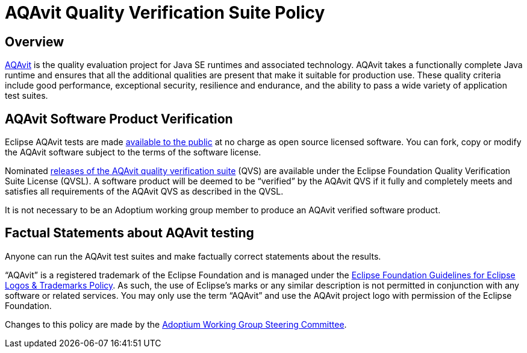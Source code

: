 = AQAvit Quality Verification Suite Policy
:description: Adoptium QVS Policy
:keywords: adoptium AQAvit quality policy
:orgname: Eclipse Adoptium
:lang: en
:page-authors: tellison

== Overview

https://projects.eclipse.org/projects/adoptium.aqavit[AQAvit^]
is the quality evaluation project for Java SE runtimes and associated technology. AQAvit takes a functionally complete Java runtime and ensures that all the additional qualities are present that make it suitable for production use. These quality criteria include good performance, exceptional security, resilience and endurance, and the ability to pass a wide variety of application test suites.

== AQAvit Software Product Verification

Eclipse AQAvit tests are made
https://projects.eclipse.org/projects/adoptium.aqavit/developer[available to the public^]
at no charge as open source licensed software. You can fork, copy or modify the AQAvit software subject to the terms of the software license.

Nominated
https://github.com/adoptium/aqa-tests/releases[releases of the AQAvit quality verification suite^]
(QVS) are available under the Eclipse Foundation Quality Verification Suite License (QVSL). A software product will be deemed to be “verified” by the AQAvit QVS if it fully and completely meets and satisfies all requirements of the AQAvit QVS as described in the QVSL.

It is not necessary to be an Adoptium working group member to produce an AQAvit verified software product.

== Factual Statements about AQAvit testing

Anyone can run the AQAvit test suites and make factually correct statements about the results.

“AQAvit” is a registered trademark of the Eclipse Foundation and is managed under the
https://www.eclipse.org/legal/logo_guidelines.php[Eclipse Foundation Guidelines for Eclipse Logos & Trademarks Policy^].
As such, the use of Eclipse’s marks or any similar description is not permitted in conjunction with any software or related services. You may only use the term “AQAvit” and use the AQAvit project logo with permission of the Eclipse Foundation.

Changes to this policy are made by the
link:/members[Adoptium Working Group Steering Committee].
